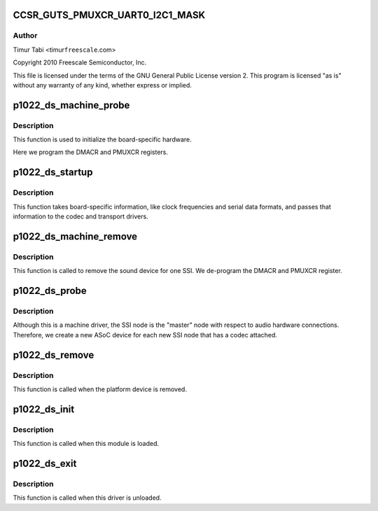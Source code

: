 .. -*- coding: utf-8; mode: rst -*-
.. src-file: sound/soc/fsl/p1022_ds.c

.. _`ccsr_guts_pmuxcr_uart0_i2c1_mask`:

CCSR_GUTS_PMUXCR_UART0_I2C1_MASK
================================

.. c:function::  CCSR_GUTS_PMUXCR_UART0_I2C1_MASK()

.. _`ccsr_guts_pmuxcr_uart0_i2c1_mask.author`:

Author
------

Timur Tabi <timur\ ``freescale``\ .com>

Copyright 2010 Freescale Semiconductor, Inc.

This file is licensed under the terms of the GNU General Public License
version 2.  This program is licensed "as is" without any warranty of any
kind, whether express or implied.

.. _`p1022_ds_machine_probe`:

p1022_ds_machine_probe
======================

.. c:function:: int p1022_ds_machine_probe(struct snd_soc_card *card)

    initialize the board

    :param struct snd_soc_card \*card:
        *undescribed*

.. _`p1022_ds_machine_probe.description`:

Description
-----------

This function is used to initialize the board-specific hardware.

Here we program the DMACR and PMUXCR registers.

.. _`p1022_ds_startup`:

p1022_ds_startup
================

.. c:function:: int p1022_ds_startup(struct snd_pcm_substream *substream)

    program the board with various hardware parameters

    :param struct snd_pcm_substream \*substream:
        *undescribed*

.. _`p1022_ds_startup.description`:

Description
-----------

This function takes board-specific information, like clock frequencies
and serial data formats, and passes that information to the codec and
transport drivers.

.. _`p1022_ds_machine_remove`:

p1022_ds_machine_remove
=======================

.. c:function:: int p1022_ds_machine_remove(struct snd_soc_card *card)

    Remove the sound device

    :param struct snd_soc_card \*card:
        *undescribed*

.. _`p1022_ds_machine_remove.description`:

Description
-----------

This function is called to remove the sound device for one SSI.  We
de-program the DMACR and PMUXCR register.

.. _`p1022_ds_probe`:

p1022_ds_probe
==============

.. c:function:: int p1022_ds_probe(struct platform_device *pdev)

    platform probe function for the machine driver

    :param struct platform_device \*pdev:
        *undescribed*

.. _`p1022_ds_probe.description`:

Description
-----------

Although this is a machine driver, the SSI node is the "master" node with
respect to audio hardware connections.  Therefore, we create a new ASoC
device for each new SSI node that has a codec attached.

.. _`p1022_ds_remove`:

p1022_ds_remove
===============

.. c:function:: int p1022_ds_remove(struct platform_device *pdev)

    remove the platform device

    :param struct platform_device \*pdev:
        *undescribed*

.. _`p1022_ds_remove.description`:

Description
-----------

This function is called when the platform device is removed.

.. _`p1022_ds_init`:

p1022_ds_init
=============

.. c:function:: int p1022_ds_init( void)

    machine driver initialization.

    :param  void:
        no arguments

.. _`p1022_ds_init.description`:

Description
-----------

This function is called when this module is loaded.

.. _`p1022_ds_exit`:

p1022_ds_exit
=============

.. c:function:: void __exit p1022_ds_exit( void)

    machine driver exit

    :param  void:
        no arguments

.. _`p1022_ds_exit.description`:

Description
-----------

This function is called when this driver is unloaded.

.. This file was automatic generated / don't edit.

